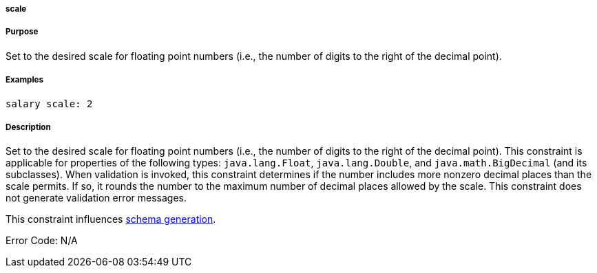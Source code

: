
===== scale



===== Purpose


Set to the desired scale for floating point numbers (i.e., the number of digits to the right of the decimal point).


===== Examples


[source,java]
----
salary scale: 2
----


===== Description


Set to the desired scale for floating point numbers (i.e., the number of digits to the right of the decimal point). This constraint is applicable for properties of the following types: `java.lang.Float`, `java.lang.Double`, and `java.math.BigDecimal` (and its subclasses). When validation is invoked, this constraint determines if the number includes more nonzero decimal places than the scale permits. If so, it rounds the number to the maximum number of decimal places allowed by the scale. This constraint does not generate validation error messages.

This constraint influences <<gormConstraints,schema generation>>.

Error Code: N/A
